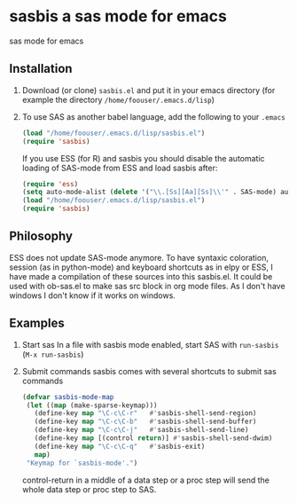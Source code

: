 * sasbis a sas mode for emacs
sas mode for emacs
** Installation
   1. Download (or clone) =sasbis.el= and put it in your emacs
      directory (for example the directory
      =/home/foouser/.emacs.d/lisp=)

   2. To use SAS as another babel language, add the following to your
      =.emacs=
      #+begin_src emacs-lisp
      (load "/home/foouser/.emacs.d/lisp/sasbis.el")
      (require 'sasbis)
      #+end_src
      If you use ESS (for R) and sasbis you should disable the automatic loading of SAS-mode from ESS and load sasbis after:
      #+begin_src emacs-lisp
      (require 'ess)
      (setq auto-mode-alist (delete '("\\.[Ss][Aa][Ss]\\'" . SAS-mode) auto-mode-alist))
      (load "/home/foouser/.emacs.d/lisp/sasbis.el")
      (require 'sasbis)
      #+end_src
** Philosophy
ESS does not update SAS-mode anymore. To have syntaxic coloration, session (as in python-mode) and keyboard shortcuts as in elpy or ESS, I have made a compilation of these sources into this sasbis.el.
It could be used with ob-sas.el to make sas src block in org mode files. As I don't have windows I don't know if it works on windows.
** Examples
1. Start sas
   In a file with sasbis mode enabled, start SAS with =run-sasbis= (=M-x run-sasbis=)
2. Submit commands
   sasbis comes with several shortcuts to submit sas commands
   #+begin_src emacs-lisp
   (defvar sasbis-mode-map
    (let ((map (make-sparse-keymap)))
      (define-key map "\C-c\C-r"   #'sasbis-shell-send-region)
      (define-key map "\C-c\C-b"   #'sasbis-shell-send-buffer)
      (define-key map "\C-c\C-j"   #'sasbis-shell-send-line)
      (define-key map [(control return)] #'sasbis-shell-send-dwim)
      (define-key map "\C-c\C-q"   #'sasbis-exit)
      map)
    "Keymap for `sasbis-mode'.")
   #+end_src
   control-return in a middle of a data step or a proc step will send the whole data step or proc step to SAS.
